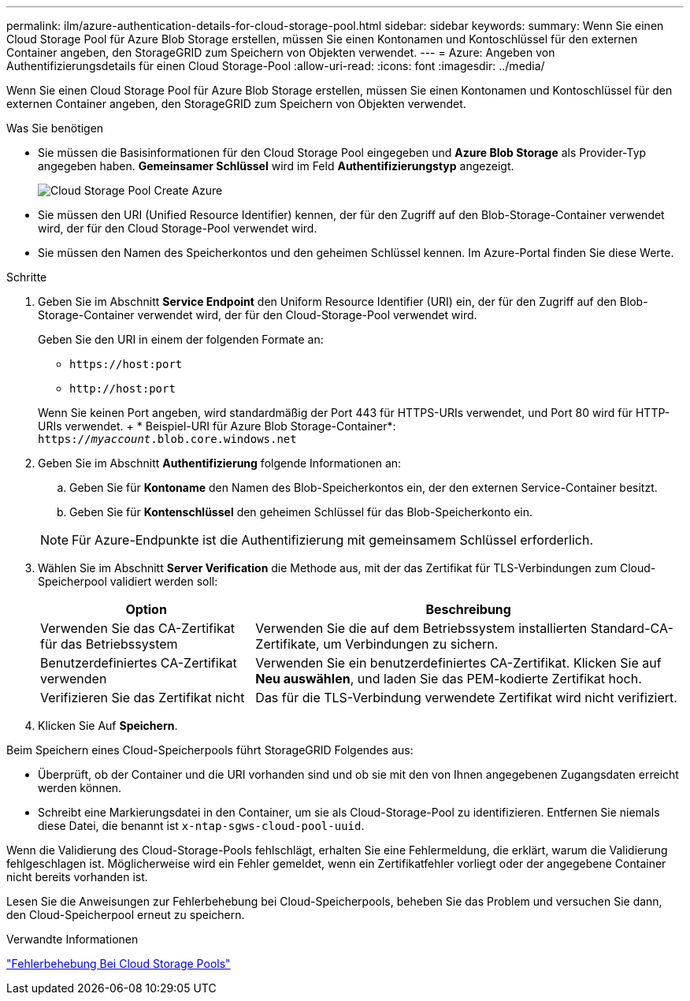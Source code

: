---
permalink: ilm/azure-authentication-details-for-cloud-storage-pool.html 
sidebar: sidebar 
keywords:  
summary: Wenn Sie einen Cloud Storage Pool für Azure Blob Storage erstellen, müssen Sie einen Kontonamen und Kontoschlüssel für den externen Container angeben, den StorageGRID zum Speichern von Objekten verwendet. 
---
= Azure: Angeben von Authentifizierungsdetails für einen Cloud Storage-Pool
:allow-uri-read: 
:icons: font
:imagesdir: ../media/


[role="lead"]
Wenn Sie einen Cloud Storage Pool für Azure Blob Storage erstellen, müssen Sie einen Kontonamen und Kontoschlüssel für den externen Container angeben, den StorageGRID zum Speichern von Objekten verwendet.

.Was Sie benötigen
* Sie müssen die Basisinformationen für den Cloud Storage Pool eingegeben und *Azure Blob Storage* als Provider-Typ angegeben haben. *Gemeinsamer Schlüssel* wird im Feld *Authentifizierungstyp* angezeigt.
+
image::../media/cloud_storage_pool_create_azure.png[Cloud Storage Pool Create Azure]

* Sie müssen den URI (Unified Resource Identifier) kennen, der für den Zugriff auf den Blob-Storage-Container verwendet wird, der für den Cloud Storage-Pool verwendet wird.
* Sie müssen den Namen des Speicherkontos und den geheimen Schlüssel kennen. Im Azure-Portal finden Sie diese Werte.


.Schritte
. Geben Sie im Abschnitt *Service Endpoint* den Uniform Resource Identifier (URI) ein, der für den Zugriff auf den Blob-Storage-Container verwendet wird, der für den Cloud-Storage-Pool verwendet wird.
+
Geben Sie den URI in einem der folgenden Formate an:

+
** `+https://host:port+`
** `+http://host:port+`


+
Wenn Sie keinen Port angeben, wird standardmäßig der Port 443 für HTTPS-URIs verwendet, und Port 80 wird für HTTP-URIs verwendet. + * Beispiel-URI für Azure Blob Storage-Container*: +
`https://_myaccount_.blob.core.windows.net`

. Geben Sie im Abschnitt *Authentifizierung* folgende Informationen an:
+
.. Geben Sie für *Kontoname* den Namen des Blob-Speicherkontos ein, der den externen Service-Container besitzt.
.. Geben Sie für *Kontenschlüssel* den geheimen Schlüssel für das Blob-Speicherkonto ein.


+

NOTE: Für Azure-Endpunkte ist die Authentifizierung mit gemeinsamem Schlüssel erforderlich.

. Wählen Sie im Abschnitt *Server Verification* die Methode aus, mit der das Zertifikat für TLS-Verbindungen zum Cloud-Speicherpool validiert werden soll:
+
[cols="1a,2a"]
|===
| Option | Beschreibung 


 a| 
Verwenden Sie das CA-Zertifikat für das Betriebssystem
 a| 
Verwenden Sie die auf dem Betriebssystem installierten Standard-CA-Zertifikate, um Verbindungen zu sichern.



 a| 
Benutzerdefiniertes CA-Zertifikat verwenden
 a| 
Verwenden Sie ein benutzerdefiniertes CA-Zertifikat. Klicken Sie auf *Neu auswählen*, und laden Sie das PEM-kodierte Zertifikat hoch.



 a| 
Verifizieren Sie das Zertifikat nicht
 a| 
Das für die TLS-Verbindung verwendete Zertifikat wird nicht verifiziert.

|===
. Klicken Sie Auf *Speichern*.


Beim Speichern eines Cloud-Speicherpools führt StorageGRID Folgendes aus:

* Überprüft, ob der Container und die URI vorhanden sind und ob sie mit den von Ihnen angegebenen Zugangsdaten erreicht werden können.
* Schreibt eine Markierungsdatei in den Container, um sie als Cloud-Storage-Pool zu identifizieren. Entfernen Sie niemals diese Datei, die benannt ist `x-ntap-sgws-cloud-pool-uuid`.


Wenn die Validierung des Cloud-Storage-Pools fehlschlägt, erhalten Sie eine Fehlermeldung, die erklärt, warum die Validierung fehlgeschlagen ist. Möglicherweise wird ein Fehler gemeldet, wenn ein Zertifikatfehler vorliegt oder der angegebene Container nicht bereits vorhanden ist.

Lesen Sie die Anweisungen zur Fehlerbehebung bei Cloud-Speicherpools, beheben Sie das Problem und versuchen Sie dann, den Cloud-Speicherpool erneut zu speichern.

.Verwandte Informationen
link:troubleshooting-cloud-storage-pools.html["Fehlerbehebung Bei Cloud Storage Pools"]
